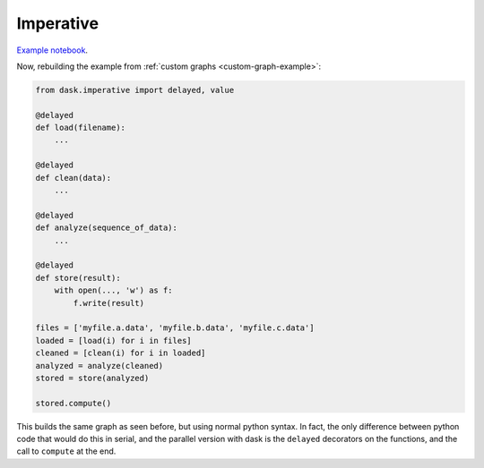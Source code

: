 Imperative
==========

`Example notebook <http://nbviewer.ipython.org/github/dask/dask-examples/blob/master/do-and-profiler.ipynb>`_.

Now, rebuilding the example from :ref:`custom graphs <custom-graph-example>`:

.. code-block:: python

    from dask.imperative import delayed, value

    @delayed
    def load(filename):
        ...

    @delayed
    def clean(data):
        ...

    @delayed
    def analyze(sequence_of_data):
        ...

    @delayed
    def store(result):
        with open(..., 'w') as f:
            f.write(result)

    files = ['myfile.a.data', 'myfile.b.data', 'myfile.c.data']
    loaded = [load(i) for i in files]
    cleaned = [clean(i) for i in loaded]
    analyzed = analyze(cleaned)
    stored = store(analyzed)

    stored.compute()

This builds the same graph as seen before, but using normal python syntax. In
fact, the only difference between python code that would do this in serial, and
the parallel version with dask is the ``delayed`` decorators on the functions, and
the call to ``compute`` at the end.
